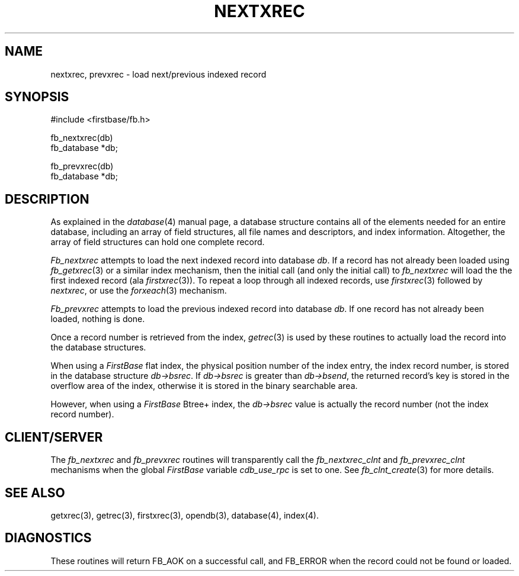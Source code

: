 .TH NEXTXREC 3 "10 April 1996"
.FB
.SH NAME
nextxrec, prevxrec \- load next/previous indexed record
.SH SYNOPSIS
#include <firstbase/fb.h>
.sp 1
fb_nextxrec(db)
.br
fb_database *db;
.sp 1
fb_prevxrec(db)
.br
fb_database *db;
.PP
.SH DESCRIPTION
As explained in the \fIdatabase\fP(4) manual page,
a database structure contains
all of the elements needed for an entire database, including an array of
field structures, all file names and descriptors, and index information.
Altogether, the array of field structures can hold one complete record.
.PP
\fIFb_nextxrec\fP attempts to load the next indexed record into
database \fIdb\fP.
If a record has not already been loaded using \fIfb_getxrec\fP(3) or a
similar index mechanism, then the initial call (and only the initial call)
to \fIfb_nextxrec\fP will load the 
the first indexed record (ala \fIfirstxrec\fP(3)).
To repeat a loop through all indexed records, use \fIfirstxrec\fP(3)
followed by \fInextxrec\fP, or use the \fIforxeach\fP(3) mechanism.
.PP
\fIFb_prevxrec\fP attempts to load the previous indexed record into database
\fIdb\fP.
If one record has not already been loaded, nothing is done.
.PP
Once a record number is retrieved from the index, \fIgetrec\fP(3) is used
by these routines to
actually load the record into the database structures.
.PP
When using a \fIFirstBase\fP flat index, 
the physical position number of the index entry, the index record number,
is stored in the database structure \fIdb->bsrec\fP.
If \fIdb->bsrec\fP is greater
than \fIdb->bsend\fP, the returned record's key is stored in the overflow area
of the index, otherwise it is stored in the binary searchable area.
.PP
However, when using a \fIFirstBase\fP Btree+ index, the \fIdb->bsrec\fP value
is actually the record number (not the index record number).
.SH CLIENT/SERVER
The \fIfb_nextxrec\fP and \fIfb_prevxrec\fP routines will transparently
call the \fIfb_nextxrec_clnt\fP and \fIfb_prevxrec_clnt\fP
mechanisms when the global \fIFirstBase\fP variable \fIcdb_use_rpc\fP
is set to one. See \fIfb_clnt_create\fP(3) for more details.
.SH SEE ALSO
getxrec(3), getrec(3), firstxrec(3), opendb(3), database(4), index(4).
.SH DIAGNOSTICS
These routines will return FB_AOK on a successful call, and FB_ERROR when
the record could not be found or loaded.
.br
